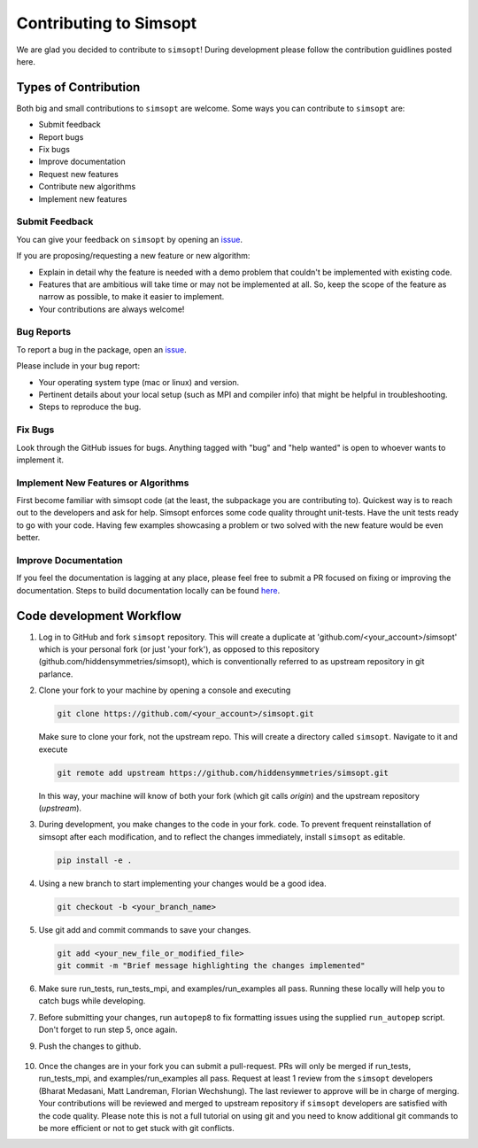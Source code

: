 Contributing to Simsopt
=======================

We are glad you decided to contribute to ``simsopt``! During development please
follow the contribution guidlines posted here. 


Types of Contribution
^^^^^^^^^^^^^^^^^^^^^

Both big and small contributions to ``simsopt`` are welcome. Some ways you can contribute to 
``simsopt`` are:

- Submit feedback
- Report bugs
- Fix bugs
- Improve documentation
- Request new features
- Contribute new algorithms
- Implement new features

Submit Feedback
---------------

You can give your feedback on ``simsopt``  by opening an `issue <https://github.com/hiddensymmetries/simsopt/issues>`_.

If you are proposing/requesting a new feature or new algorithm:

- Explain in detail why the feature is needed with a demo problem that couldn't be implemented with existing code.
- Features that are ambitious will take time or may not be implemented at all. So, keep the scope of the feature as narrow as possible, to make it easier to implement.
- Your contributions are always welcome!


Bug Reports
-----------

To report a bug in the package, open an `issue <https://github.com/hiddensymmetries/simsopt/issues>`_.

Please include in your bug report:

* Your operating system type (mac or linux) and version.
* Pertinent details about your local setup (such as MPI and compiler info) that might be helpful in troubleshooting.
* Steps to reproduce the bug.

Fix Bugs
--------

Look through the GitHub issues for bugs. Anything tagged with "bug" and "help
wanted" is open to whoever wants to implement it.

Implement New Features or Algorithms
------------------------------------

First become familiar with simsopt code (at the least, the subpackage you are contributing to).
Quickest way is to reach out to the developers and ask for help. Simsopt enforces some code quality
throught unit-tests. Have the unit tests ready to go with your code. Having few examples showcasing
a problem or two solved with the new feature would be even better.

Improve Documentation
---------------------

If you feel the documentation is lagging at any place, please feel
free to submit a PR focused on fixing or improving the 
documentation. Steps to build documentation locally can be found `here <https://github.com/hiddenSymmetries/simsopt/tree/contributing/docs>`_.


Code development Workflow
^^^^^^^^^^^^^^^^^^^^^^^^^^^^^^^^^^^


1. Log in to GitHub and fork ``simsopt`` repository. 
   This will create a duplicate at 'github.com/<your_account>/simsopt' 
   which is your personal fork (or just 'your fork'), as opposed to this repository
   (github.com/hiddensymmetries/simsopt), which is conventionally referred to as upstream repository in git parlance.

2. Clone your fork to your machine by opening a console and executing

   .. code-block::

        git clone https://github.com/<your_account>/simsopt.git

   Make sure to clone your fork, not the upstream repo. This will create a
   directory called ``simsopt``. Navigate to it and execute

   .. code-block::

        git remote add upstream https://github.com/hiddensymmetries/simsopt.git

   In this way, your machine will know of both your fork (which git calls
   `origin`) and the upstream repository (`upstream`).

3. During development, you make changes to the code in your fork.
   code. To prevent frequent reinstallation of simsopt after each modification, 
   and to reflect the changes immediately, install ``simsopt`` as editable.

   .. code-block::
	
        pip install -e .

4. Using a new branch to start implementing your changes would be a good idea.

   .. code-block::

        git checkout -b <your_branch_name>

5. Use git add and commit commands to save your changes.
    
   .. code-block::

        git add <your_new_file_or_modified_file>
        git commit -m "Brief message highlighting the changes implemented"

6. Make sure run_tests, run_tests_mpi, and examples/run_examples all pass. Running these locally will help you to catch bugs while developing.

7. Before submitting your changes, run ``autopep8`` to fix formatting issues using the supplied ``run_autopep`` script.
   Don't forget to run step 5, once again.

9. Push the changes to github. 

    .. code block::
        git push

10. Once the changes are in your fork you can submit a pull-request. PRs will only be merged if run_tests, 
    run_tests_mpi, and examples/run_examples all pass. Request at least 1 review from the ``simsopt`` 
    developers (Bharat Medasani, Matt Landreman, Florian Wechshung). The last reviewer to approve will be in charge of merging.
    Your contributions will be reviewed and merged to upstream repository if ``simsopt`` developers are 
    satisfied with the code quality. Please note this is not a full tutorial on using git and you need to know additional
    git commands to be more efficient or not to get stuck with git conflicts.
